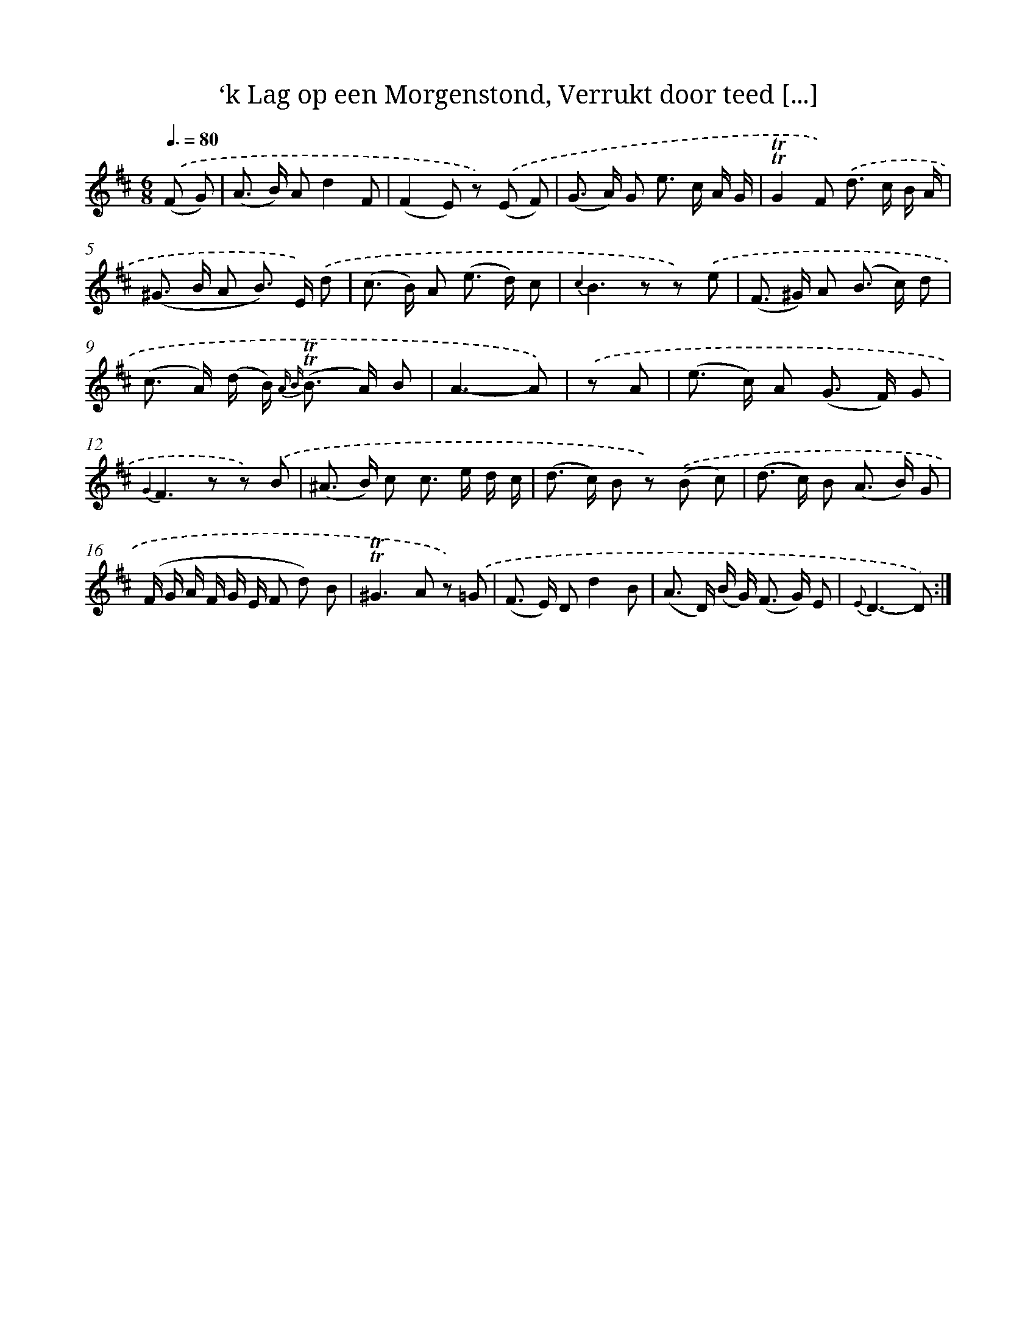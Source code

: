X: 16279
T: ‘k Lag op een Morgenstond, Verrukt door teed [...]
%%abc-version 2.0
%%abcx-abcm2ps-target-version 5.9.1 (29 Sep 2008)
%%abc-creator hum2abc beta
%%abcx-conversion-date 2018/11/01 14:38:02
%%humdrum-veritas 4269774124
%%humdrum-veritas-data 1817650740
%%continueall 1
%%barnumbers 0
L: 1/8
M: 6/8
Q: 3/8=80
K: D clef=treble
.('(F G) [I:setbarnb 1]|
(A> B) Ad2F |
(F2E) z) .('(E F) |
(G> A) G e> c A/ G/ |
!trill!!trill!G2F) .('d> c B/ A/ |
(^G> B A B>) E) .('d |
(c> B) A (e> d) c |
{c2}B2>z2 z) .('e |
(F> ^G) A (B> c) d |
(c> A) (d/ B<) {A B} (!trill!!trill!B A/) B |
A3-A) |
.('z A [I:setbarnb 11]|
(e> c) A (G> F) G |
{G2}F2>z2 z) .('B |
(^A> B) c c> e d/ c/ |
(d> c) B z) .('(B c) |
(d> c) B (A> B) G |
(F/ G/ A/ F/ G/ E/ F d) B |
!trill!!trill!^G2>A2 z) .('=G |
(F> E) Dd2B |
(A> D) (B/ G<) (F G/) E |
{E}D3-D) :|]
